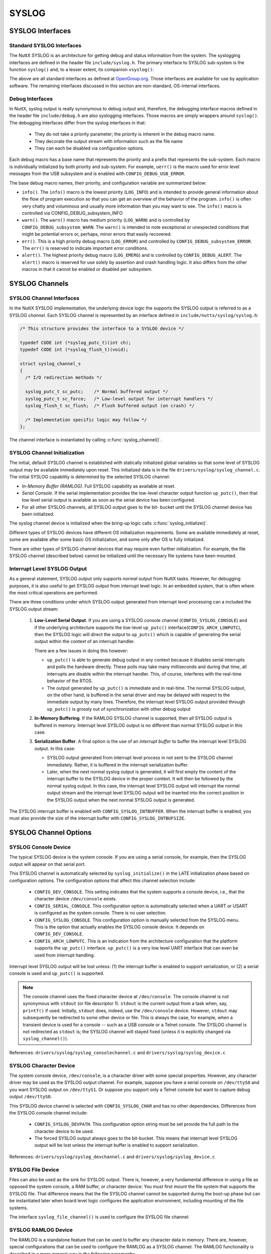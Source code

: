 ======
SYSLOG
======

SYSLOG Interfaces
=================

Standard SYSLOG Interfaces
--------------------------

The NuttX SYSLOG is an architecture for getting debug and status
information from the system. The syslogging interfaces are defined
in the header file ``include/syslog.h``. The primary interface to
SYSLOG sub-system is the function ``syslog()`` and, to a lesser
extent, its companion ``vsyslog()``:

.. c::function:: int syslog(int priority, FAR const IPTR char *format, ...);

  Generates a log message. The
  priority argument is formed by ORing the facility and the level
  values (see ``include/syslog.h``). The remaining arguments are a
  format, as in ``printf()`` and any arguments to the format.

  The NuttX implementation does not support any special formatting
  characters beyond those supported by ``printf()``.

.. c::function:: void vsyslog(int priority, FAR const IPTR char *src, va_list ap);

  Performs the same task as :c:func:`syslog`
  with the difference that it takes a set of arguments which have
  been obtained using the ``stdarg`` variable argument list macros.

.. c::function:: int setlogmask(int mask);

  The additional setlogmask() interface can use use to filter SYSLOG output.
  This function sets the logmask and returns the previous mask.
  If the mask argument is zero, the current logmask is not modified.

  The SYSLOG priorities are: ``LOG_EMERG``, ``LOG_ALERT``, ``LOG_CRIT``,
  ``LOG_ERR``, ``LOG_WARNING``, ``LOG_NOTICE``, ``LOG_INFO``, and ``LOG_DEBUG``.
  The bit corresponding to a priority ``p`` is ``LOG_MASK(p)``; ``LOG_UPTO(p)``
  provides the mask of all priorities in the above list up to and including ``p``.

  Per *OpenGroup.org* "If the ``maskpri`` argument is 0,
  the current log mask is not modified." In this implementation,
  the value zero is permitted in order to disable all SYSLOG levels.

  .. note::
    REVISIT: Per POSIX the SYSLOG mask should be a per-process value but
    in NuttX, the scope of the mask is dependent on the nature of the build:

    -  *Flat Build*: There is one, global SYSLOG mask that controls
       all output.

    -  *Protected Build*: There are two SYSLOG masks. One within the
       kernel that controls only kernel output. And one in user-space
       that controls only user SYSLOG output.

    -  *Kernel Build*: The kernel build is compliant with the POSIX
       requirement: There will be one mask for for each user process,
       controlling the SYSLOG output only form that process. There
       will be a separate mask accessible only in the kernel code to
       control kernel SYSLOG output.

The above are all standard interfaces as defined at
`OpenGroup.org <http://pubs.opengroup.org/onlinepubs/009695399/functions/closelog.html>`__.
Those interfaces are available for use by application software.
The remaining interfaces discussed in this section are non-standard, OS-internal interfaces.

Debug Interfaces
----------------

In NuttX, syslog output is really synonymous to debug output and,
therefore, the debugging interface macros defined in the header
file ``include/debug.h`` are also syslogging interfaces. Those
macros are simply wrappers around ``syslog()``. The debugging
interfaces differ from the syslog interfaces in that:

  - They do not take a priority parameter; the priority is inherent
    in the debug macro name.

  - They decorate the output stream with information such as the
    file name

  - They can each be disabled via configuration options.

Each debug macro has a base name that represents the priority and
a prefix that represents the sub-system. Each macro is
individually initialized by both priority and sub-system. For
example, ``uerr()`` is the macro used for error level messages
from the USB subsystem and is enabled with
``CONFIG_DEBUG_USB_ERROR``.

The base debug macro names, their priority, and configuration
variable are summarized below:

-  ``info()``. The ``info()`` macro is the lowest priority
   (``LOG_INFO``) and is intended to provide general information
   about the flow of program execution so that you can get an
   overview of the behavior of the program. ``info()`` is often
   very chatty and voluminous and usually more information than
   you may want to see. The ``info()`` macro is controlled via
   CONFIG_DEBUG_subsystem_INFO

-  ``warn()``. The ``warn()`` macro has medium priority
   (``LOG_WARN``) and is controlled by
   ``CONFIG_DEBUG_subsystem_WARN``. The ``warn()`` is intended to
   note exceptional or unexpected conditions that might be
   potential errors or, perhaps, minor errors that easily
   recovered.

-  ``err()``. This is a high priority debug macro (``LOG_ERROR``)
   and controlled by ``CONFIG_DEBUG_subsystem_ERROR``. The
   ``err()`` is reserved to indicate important error conditions.

-  ``alert()``. The highest priority debug macro (``LOG_EMERG``)
   and is controlled by ``CONFIG_DEBUG_ALERT``. The ``alert()``
   macro is reserved for use solely by assertion and crash
   handling logic. It also differs from the other macros in that
   it cannot be enabled or disabled per subsystem.

SYSLOG Channels
===============

SYSLOG Channel Interfaces
-------------------------

In the NuttX SYSLOG implementation, the underlying device logic
the supports the SYSLOG output is referred to as a SYSLOG
*channel*. Each SYSLOG channel is represented by an interface
defined in ``include/nuttx/syslog/syslog.h``:

.. code-block:: c

  /* This structure provides the interface to a SYSLOG device */

  typedef CODE int (*syslog_putc_t)(int ch);
  typedef CODE int (*syslog_flush_t)(void);

  struct syslog_channel_s
  {
    /* I/O redirection methods */

    syslog_putc_t sc_putc;    /* Normal buffered output */
    syslog_putc_t sc_force;   /* Low-level output for interrupt handlers */
    syslog_flush_t sc_flush;  /* Flush buffered output (on crash) */

    /* Implementation specific logic may follow */
  };

The channel interface is instantiated by calling
:c:func:`syslog_channel()`.

.. c:function:: int syslog_channel(FAR const struct syslog_channel_s *channel);

  Configure the SYSLOG function to use the provided
  channel to generate SYSLOG output.

  ``syslog_channel()`` is a non-standard, internal OS interface and
  is not available to applications. It may be called numerous times
  as necessary to change channel interfaces. By default, all system
  log output goes to console (``/dev/console``).

  :param channel: Describes the interface to the channel to be used.

  :return:
    Zero (OK)is returned on success. A negated errno value is
    returned on any failure.

SYSLOG Channel Initialization
-----------------------------

The initial, default SYSLOG channel is established with statically
initialized global variables so that some level of SYSLOG output
may be available immediately upon reset. This initialized data is
in the file ``drivers/syslog/syslog_channel.c``. The initial
SYSLOG capability is determined by the selected SYSLOG channel:

-  *In-Memory Buffer (RAMLOG)*. Full SYSLOG capability as
   available at reset.

-  *Serial Console*. If the serial implementation provides the
   low-level character output function ``up_putc()``, then that
   low level serial output is available as soon as the serial
   device has been configured.

-  For all other SYSLOG channels, all SYSLOG output goes to the
   bit- bucket until the SYSLOG channel device has been
   initialized.

The syslog channel device is initialized when the bring-up logic
calls :c:func:`syslog_initialize()`.

.. c:function:: int syslog_initialize(void)

  .. code-block:: c

    #include <nuttx/syslog/syslog.h>
    #ifndef CONFIG_ARCH_SYSLOG
    int syslog_initialize(void);
    #else
    #  define syslog_initialize()
    #endif

  One power up, the SYSLOG facility is non-existent
  or limited to very low-level output. This function is called later
  in the initialization sequence after full driver support has been
  initialized. It installs the configured SYSLOG drivers and enables
  full SYSLOG capability.

  This function performs these basic operations:

  -  Initialize the SYSLOG device

  -  Call :c:func:`syslog_channel` to begin using that device.

  -  If ``CONFIG_ARCH_SYSLOG`` is selected, then the
     architecture-specific logic will provide its own SYSLOG device
     initialize which must include as a minimum a call to
     :c:func:`syslog_channel` to use the device.

  :return:
    Zero (``OK``) is returned on success; a
    negated ``errno`` value is returned on any failure.

Different types of SYSLOG devices have different OS initialization
requirements. Some are available immediately at reset, some are
available after some basic OS initialization, and some only after
OS is fully initialized.

There are other types of SYSLOG channel devices that may require
even further initialization. For example, the file SYSLOG channel
(described below) cannot be initialized until the necessary file
systems have been mounted.

Interrupt Level SYSLOG Output
-----------------------------

As a general statement, SYSLOG output only supports *normal*
output from NuttX tasks. However, for debugging purposes, it is
also useful to get SYSLOG output from interrupt level logic. In an
embedded system, that is often where the most critical operations
are performed.

There are three conditions under which SYSLOG output generated
from interrupt level processing can a included the SYSLOG output
stream:

  #. **Low-Level Serial Output**. If you are using a SYSLOG console
     channel (``CONFIG_SYSLOG_CONSOLE``) and if the underlying
     architecture supports the low-level ``up_putc()``
     interface(\ ``CONFIG_ARCH_LOWPUTC``), then the SYSLOG logic
     will direct the output to ``up_putc()`` which is capable of
     generating the serial output within the context of an interrupt
     handler.

     There are a few issues in doing this however:

     -  ``up_putc()`` is able to generate debug output in any
        context because it disables serial interrupts and polls the
        hardware directly. These polls may take many milliseconds
        and during that time, all interrupts are disable within the
        interrupt handler. This, of course, interferes with the
        real-time behavior of the RTOS.

     -  The output generated by ``up_putc()`` is immediate and in
        real-time. The normal SYSLOG output, on the other hand, is
        buffered in the serial driver and may be delayed with
        respect to the immediate output by many lines. Therefore,
        the interrupt level SYSLOG output provided through
        ``up_putc()`` is grossly out of synchronization with other
        debug output

  #. **In-Memory Buffering**. If the RAMLOG SYSLOG channel is
     supported, then all SYSLOG output is buffered in memory.
     Interrupt level SYSLOG output is no different than normal
     SYSLOG output in this case.

  #. **Serialization Buffer**. A final option is the use of an
     *interrupt buffer* to buffer the interrupt level SYSLOG output.
     In this case:

     -  SYSLOG output generated from interrupt level process in not
        sent to the SYSLOG channel immediately. Rather, it is
        buffered in the interrupt serialization buffer.

     -  Later, when the next normal syslog output is generated, it
        will first empty the content of the interrupt buffer to the
        SYSLOG device in the proper context. It will then be
        followed by the normal syslog output. In this case, the
        interrupt level SYSLOG output will interrupt the normal
        output stream and the interrupt level SYSLOG output will be
        inserted into the correct position in the SYSLOG output when
        the next normal SYSLOG output is generated.

The SYSLOG interrupt buffer is enabled with
``CONFIG_SYSLOG_INTBUFFER``. When the interrupt buffer is
enabled, you must also provide the size of the interrupt buffer
with ``CONFIG_SYSLOG_INTBUFSIZE``.

SYSLOG Channel Options
======================

SYSLOG Console Device
---------------------

The typical SYSLOG device is the system console. If you are using
a serial console, for example, then the SYSLOG output will appear
on that serial port.

This SYSLOG channel is automatically selected by
``syslog_initialize()`` in the LATE initialization phase based on
configuration options. The configuration options that affect this
channel selection include:

  -  ``CONFIG_DEV_CONSOLE``. This setting indicates that the system
     supports a console device, i.e., that the character device
     ``/dev/console`` exists.

  -  ``CONFIG_SERIAL_CONSOLE``. This configuration option is
     automatically selected when a UART or USART is configured as
     the system console. There is no user selection.

  -  ``CONFIG_SYSLOG_CONSOLE``. This configuration option is
     manually selected from the SYSLOG menu. This is the option that
     actually enables the SYSLOG console device. It depends on
     ``CONFIG_DEV_CONSOLE``.

  -  ``CONFIG_ARCH_LOWPUTC``. This is an indication from the
     architecture configuration that the platform supports the
     ``up_putc()`` interface. ``up_putc()`` is a very low level UART
     interface that can even be used from interrupt handling.

Interrupt level SYSLOG output will be lost unless: (1) the
interrupt buffer is enabled to support serialization, or (2) a
serial console is used and ``up_putc()`` is supported.

.. note::
  The console channel uses the fixed character device at
  ``/dev/console``. The console channel is not synonymous with
  ``stdout`` (or file descriptor 1). ``stdout`` is the current
  output from a task when, say, ``printf()`` if used. Initially,
  ``stdout`` does, indeed, use the ``/dev/console`` device. However,
  ``stdout`` may subsequently be redirected to some other device or
  file. This is always the case, for example, when a transient
  device is used for a console -- such as a USB console or a Telnet
  console. The SYSLOG channel is not redirected as ``stdout`` is;
  the SYSLOG channel will stayed fixed (unless it is explicitly
  changed via ``syslog_channel()``).

References: ``drivers/syslog/syslog_consolechannel.c`` and
``drivers/syslog/syslog_device.c``

SYSLOG Character Device
-----------------------

The system console device, ``/dev/console``, is a character driver
with some special properties. However, any character driver may be
used as the SYSLOG output channel. For example, suppose you have a
serial console on ``/dev/ttyS0`` and you want SYSLOG output on
``/dev/ttyS1``. Or suppose you support only a Telnet console but
want to capture debug output ``/dev/ttyS0``.

This SYSLOG device channel is selected with ``CONFIG_SYSLOG_CHAR``
and has no other dependencies. Differences from the SYSLOG console
channel include:

  -  ``CONFIG_SYSLOG_DEVPATH``. This configuration option string
     must be set provide the full path to the character device to be
     used.

  -  The forced SYSLOG output always goes to the bit-bucket. This
     means that interrupt level SYSLOG output will be lost unless
     the interrupt buffer is enabled to support serialization.

References: ``drivers/syslog/syslog_devchannel.c`` and
``drivers/syslog/syslog_device.c``

SYSLOG File Device
------------------

Files can also be used as the sink for SYSLOG output. There is,
however, a very fundamental difference in using a file as opposed
the system console, a RAM buffer, or character device: You must
first mount the file system that supports the SYSLOG file. That
difference means that the file SYSLOG channel cannot be supported
during the boot-up phase but can be instantiated later when board
level logic configures the application environment, including
mounting of the file systems.

The interface ``syslog_file_channel()`` is used to configure the
SYSLOG file channel:

.. c:function:: FAR struct syslog_channel_s *
                    syslog_file_channel(FAR const char *devpath);

  Configure to use a file in a mounted file system
  at ``devpath`` as the SYSLOG channel.

  This tiny function is simply a wrapper around
  ``syslog_dev_initialize()`` and ``syslog_channel()``. It calls
  ``syslog_dev_initialize()`` to configure the character file at
  ``devpath`` then calls ``syslog_channel()`` to use that device as
  the SYSLOG output channel.

  File SYSLOG channels differ from other SYSLOG channels in that
  they cannot be established until after fully booting and mounting
  the target file system. This function would need to be called from
  board-specific bring-up logic AFTER mounting the file system
  containing ``devpath``.

  SYSLOG data generated prior to calling ``syslog_file_channel()``
  will, of course, not be included in the file.

  NOTE interrupt level SYSLOG output will be lost in this case
  unless the interrupt buffer is used.

  :param devpath:
    The full path to the file to be used for SYSLOG
    output. This may be an existing file or not. If the file
    exists, ``syslog_file_channel()`` will append new SYSLOG data
    to the end of the file. If it does not, then
    ``syslog_file_channel()`` will create the file.

  :return:
    A pointer to the new syslog channel; ``NULL`` is returned
    on any failure.

  References: ``drivers/syslog/syslog_filechannel.c``,
  ``drivers/syslog/syslog_device.c``, and
  ``include/nuttx/syslog/syslog.h``.

SYSLOG RAMLOG Device
--------------------

The RAMLOG is a standalone feature that can be used to buffer any
character data in memory. There are, however, special
configurations that can be used to configure the RAMLOG as a
SYSLOG channel. The RAMLOG functionality is described in a more
general way in the following paragraphs.

RAM Logging Device
==================

The RAM logging driver is a driver that was intended to support
debugging output (SYSLOG) when the normal serial output is not
available. For example, if you are using a Telnet or USB serial
console, the debug output will get lost -- or worse. For example,
what if you want to debug the network over Telnet?
The RAM logging driver can also accept debug output data from
interrupt handler with no special serialization buffering. As an
added benefit, the RAM logging driver is much less invasive. Since
no actual I/O is performed with the debug output is generated, the
RAM logger tends to be much faster and will interfere much less
when used with time critical drivers.

The RAM logging driver is similar to a pipe in that it saves the
debugging output in a circular buffer in RAM. It differs from a
pipe in numerous details as needed to support logging.

This driver is built when ``CONFIG_RAMLOG`` is defined in the
NuttX configuration.

``dmesg`` command
-----------------

When the RAMLOG (with SYSLOG) is enabled, a new NuttShell (NSH)
command will appear: ``dmesg``. The ``dmesg`` command will dump
the contents of the circular buffer to the console (and also clear
the circular buffer).

RAMLOG Configuration options
----------------------------

-  ``CONFIG_RAMLOG``: Enables the RAM logging feature

-  ``CONFIG_RAMLOG_SYSLOG``: Use the RAM logging device for the
   SYSLOG interface. If this feature is enabled, then all debug
   output will be re-directed to the circular buffer in RAM. This
   RAM log can be viewed from NSH using the ``dmesg`` command.
   NOTE: Unlike the limited, generic character driver SYSLOG
   device, the RAMLOG *can* be used to capture debug output from
   interrupt level handlers.

-  ``CONFIG_RAMLOG_NPOLLWAITERS``: The number of threads than can
   be waiting for this driver on ``poll()``. Default: 4

-  ``CONFIG_RAMLOG_BUFSIZE``: The size of the circular buffer to
   use. Default: 1024 bytes.

Other miscellaneous settings

-  ``CONFIG_RAMLOG_CRLF``: Pre-pend a carriage return before every
   linefeed that goes into the RAM log.

-  ``CONFIG_RAMLOG_NONBLOCKING``: Reading from the RAMLOG will
   never block if the RAMLOG is empty. If the RAMLOG is empty,
   then zero is returned (usually interpreted as end-of-file). If
   you do not define this, the NSH ``dmesg`` command will lock up
   when called! So you probably do want this!

-  ``CONFIG_RAMLOG_NPOLLWAITERS``: The maximum number of threads
   that may be waiting on the poll method.
